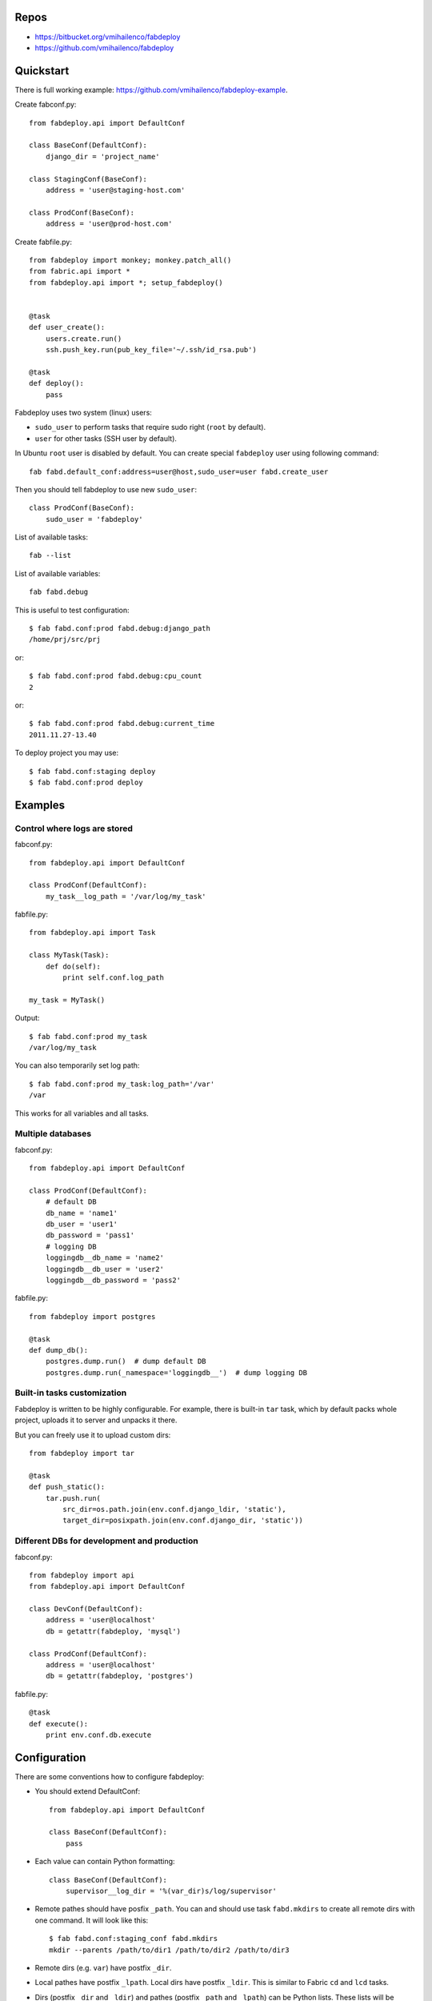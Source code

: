 Repos
=====

- https://bitbucket.org/vmihailenco/fabdeploy
- https://github.com/vmihailenco/fabdeploy

Quickstart
==========

There is full working example:
https://github.com/vmihailenco/fabdeploy-example.

Create fabconf.py::

    from fabdeploy.api import DefaultConf

    class BaseConf(DefaultConf):
        django_dir = 'project_name'

    class StagingConf(BaseConf):
        address = 'user@staging-host.com'

    class ProdConf(BaseConf):
        address = 'user@prod-host.com'

Create fabfile.py::

    from fabdeploy import monkey; monkey.patch_all()
    from fabric.api import *
    from fabdeploy.api import *; setup_fabdeploy()


    @task
    def user_create():
        users.create.run()
        ssh.push_key.run(pub_key_file='~/.ssh/id_rsa.pub')

    @task
    def deploy():
        pass

Fabdeploy uses two system (linux) users:

- ``sudo_user`` to perform tasks that require sudo right (``root`` by default).
- ``user`` for other tasks (SSH user by default).

In Ubuntu ``root`` user is disabled by default. You can create special
``fabdeploy`` user using following command::

    fab fabd.default_conf:address=user@host,sudo_user=user fabd.create_user

Then you should tell fabdeploy to use new ``sudo_user``::

    class ProdConf(BaseConf):
        sudo_user = 'fabdeploy'

List of available tasks::

    fab --list

List of available variables::

    fab fabd.debug

This is useful to test configuration::

    $ fab fabd.conf:prod fabd.debug:django_path
    /home/prj/src/prj

or::

    $ fab fabd.conf:prod fabd.debug:cpu_count
    2

or::

    $ fab fabd.conf:prod fabd.debug:current_time
    2011.11.27-13.40

To deploy project you may use::

    $ fab fabd.conf:staging deploy
    $ fab fabd.conf:prod deploy

Examples
========

Control where logs are stored
-----------------------------

fabconf.py::

    from fabdeploy.api import DefaultConf

    class ProdConf(DefaultConf):
        my_task__log_path = '/var/log/my_task'

fabfile.py::

    from fabdeploy.api import Task

    class MyTask(Task):
        def do(self):
            print self.conf.log_path

    my_task = MyTask()


Output::

    $ fab fabd.conf:prod my_task
    /var/log/my_task

You can also temporarily set log path::

    $ fab fabd.conf:prod my_task:log_path='/var'
    /var

This works for all variables and all tasks.

Multiple databases
------------------

fabconf.py::

    from fabdeploy.api import DefaultConf

    class ProdConf(DefaultConf):
        # default DB
        db_name = 'name1'
        db_user = 'user1'
        db_password = 'pass1'
        # logging DB
        loggingdb__db_name = 'name2'
        loggingdb__db_user = 'user2'
        loggingdb__db_password = 'pass2'

fabfile.py::

    from fabdeploy import postgres

    @task
    def dump_db():
        postgres.dump.run()  # dump default DB
        postgres.dump.run(_namespace='loggingdb__')  # dump logging DB

Built-in tasks customization
----------------------------

Fabdeploy is written to be highly configurable. For example, there is
built-in ``tar`` task, which by default packs whole project, uploads it
to server and unpacks it there.

But you can freely use it to upload custom dirs::

     from fabdeploy import tar

     @task
     def push_static():
         tar.push.run(
             src_dir=os.path.join(env.conf.django_ldir, 'static'),
             target_dir=posixpath.join(env.conf.django_dir, 'static'))

Different DBs for development and production
--------------------------------------------

fabconf.py::

    from fabdeploy import api
    from fabdeploy.api import DefaultConf

    class DevConf(DefaultConf):
        address = 'user@localhost'
        db = getattr(fabdeploy, 'mysql')

    class ProdConf(DefaultConf):
        address = 'user@localhost'
        db = getattr(fabdeploy, 'postgres')

fabfile.py::

    @task
    def execute():
        print env.conf.db.execute

Configuration
=============

There are some conventions how to configure fabdeploy:

- You should extend DefaultConf::

    from fabdeploy.api import DefaultConf

    class BaseConf(DefaultConf):
        pass

- Each value can contain Python formatting::

    class BaseConf(DefaultConf):
        supervisor__log_dir = '%(var_dir)s/log/supervisor'

- Remote pathes should have posfix ``_path``. You can and should use
  task ``fabd.mkdirs`` to create all remote dirs with one command. It
  will look like this::

    $ fab fabd.conf:staging_conf fabd.mkdirs
    mkdir --parents /path/to/dir1 /path/to/dir2 /path/to/dir3

- Remote dirs (e.g. ``var``) have postfix ``_dir``.

- Local pathes have postfix ``_lpath``. Local dirs have postfix
  ``_ldir``. This is similar to Fabric ``cd`` and ``lcd`` tasks.

- Dirs (postfix ``_dir`` and ``_ldir``) and pathes (postfix ``_path``
  and ``_lpath``) can be Python lists. These lists will be passed to
  ``os.path.join()`` or ``posixpath.join()``. Previous example can
  look like this::

    from fabdeploy.api import DefaultConf

    class BaseConf(DefaultConf):
        supervisor__log_dir = ['%(var_dir)s', 'log', 'supervisor']

- Function can be decorated with conf decorator. For example,
  ``current_time`` task looks like this::

    from fabdeploy.api import DefaultConf

    class BaseConf(DefaultConf):
        @conf
        def current_time(self):
            return datetime.datetime.utcnow().strftime(self.time_format)

  You can use it in your task like this::

    from fabdeploy.api import Task

    class MyTask(Task):
        def do(self):
            puts(self.conf.current_time)

- You can configure each task individually::

    class BaseConf(DefaultConf):
        postgres__db_name = 'postgresql_db'  # module=postres
        mysql__db_name = 'mysql_db'          # module=mysql
        mysql__create_db__db_user = 'root'   # module=mysql, task=create_db

Configuration is stored in task instance variable ``self.conf``. Each
task has its own copy of configuration. Configuration variables are
searched in following places:

- task keyword argument ``var`` (``fab task:foo=bar``);
- task instance method ``var()`` decorated with ``@conf()``;
- key ``var`` in ``env.conf``, which is populated by ``fabd.conf`` task;
- ask user to provide variable ``var`` using fabric prompt.

Global configuration is stored in ``env.conf``.

Writing your task
=================

Your task is class-based fabric class except fabdeploy manages
configuration for you::

    from fabric.api import puts
    from fabdeploy.api import Task, conf

    class MessagePrinter(Task):
        @conf
        def message(self):
            if 'message' in self.conf:
                return self.conf.message
            return 'Hi!'

        def do(self):
            if self.conf.secret == '123':
                puts(self.conf.message)
            else:
                puts('huh?')

    message_printer = MessagePrinter()

Then you can run this task like this::

    $ fab message_printer
    > secret = 123
    Hi!
    $ fab message_printer:message='Hello world!'
    > secret = 123
    Hello world!

Fabfile example
===============

Typical fabfile may look like this::

    from fabdeploy import monkey; monkey.patch_all()
    from fabric.api import *
    from fabdeploy.api import *; setup_fabdeploy()

    @task
    def install():
        users.create.run()
        ssh.push_key.run(pub_key_file='~/.ssh/id_rsa.pub')

        system.setup_backports.run()
        system.install_common_software.run()

        with settings(warn_only=True):
            postgres.create_role.run()
            postgres.create_db.run()
            postgres.grant.run()

        nginx.install.run()

        for app in ['supervisor']:
            pip.install.run(app=app)


    @task
    def setup():
        fabd.mkdirs.run()

        nginx.push_gunicorn_config.run()
        nginx.restart.run()

        supervisor.d()


    @task
    def deploy():
        fabd.mkdirs.run()
        release.create.run()

        postgres.dump.run()

        git.init.run()
        git.push.run()

        supervisor.push_configs.run()
        django.push_settings.run()
        gunicorn.push_config.run()

        virtualenv.create.run()
        virtualenv.pip_install_req.run()
        virtualenv.pip_install.run(app='gunicorn')
        virtualenv.make_relocatable.run()

        django.syncdb.run()
        django.migrate.run()
        django.collectstatic.run()

        release.activate.run()

        supervisor.update.run()
        supervisor.restart_program.run(program='celeryd')
        gunicorn.reload_with_supervisor.run()
